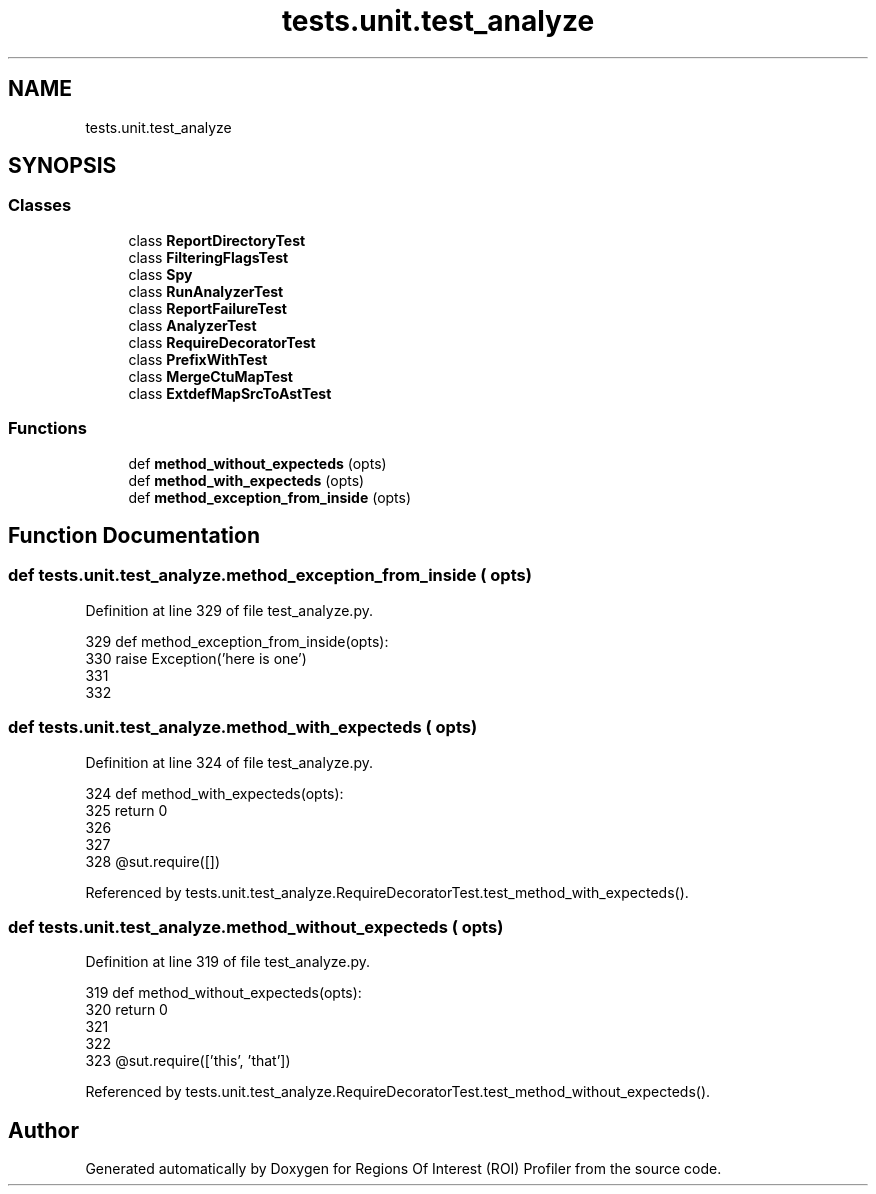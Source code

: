 .TH "tests.unit.test_analyze" 3 "Sat Feb 12 2022" "Version 1.2" "Regions Of Interest (ROI) Profiler" \" -*- nroff -*-
.ad l
.nh
.SH NAME
tests.unit.test_analyze
.SH SYNOPSIS
.br
.PP
.SS "Classes"

.in +1c
.ti -1c
.RI "class \fBReportDirectoryTest\fP"
.br
.ti -1c
.RI "class \fBFilteringFlagsTest\fP"
.br
.ti -1c
.RI "class \fBSpy\fP"
.br
.ti -1c
.RI "class \fBRunAnalyzerTest\fP"
.br
.ti -1c
.RI "class \fBReportFailureTest\fP"
.br
.ti -1c
.RI "class \fBAnalyzerTest\fP"
.br
.ti -1c
.RI "class \fBRequireDecoratorTest\fP"
.br
.ti -1c
.RI "class \fBPrefixWithTest\fP"
.br
.ti -1c
.RI "class \fBMergeCtuMapTest\fP"
.br
.ti -1c
.RI "class \fBExtdefMapSrcToAstTest\fP"
.br
.in -1c
.SS "Functions"

.in +1c
.ti -1c
.RI "def \fBmethod_without_expecteds\fP (opts)"
.br
.ti -1c
.RI "def \fBmethod_with_expecteds\fP (opts)"
.br
.ti -1c
.RI "def \fBmethod_exception_from_inside\fP (opts)"
.br
.in -1c
.SH "Function Documentation"
.PP 
.SS "def tests\&.unit\&.test_analyze\&.method_exception_from_inside ( opts)"

.PP
Definition at line 329 of file test_analyze\&.py\&.
.PP
.nf
329 def method_exception_from_inside(opts):
330     raise Exception('here is one')
331 
332 
.fi
.SS "def tests\&.unit\&.test_analyze\&.method_with_expecteds ( opts)"

.PP
Definition at line 324 of file test_analyze\&.py\&.
.PP
.nf
324 def method_with_expecteds(opts):
325     return 0
326 
327 
328 @sut\&.require([])
.fi
.PP
Referenced by tests\&.unit\&.test_analyze\&.RequireDecoratorTest\&.test_method_with_expecteds()\&.
.SS "def tests\&.unit\&.test_analyze\&.method_without_expecteds ( opts)"

.PP
Definition at line 319 of file test_analyze\&.py\&.
.PP
.nf
319 def method_without_expecteds(opts):
320     return 0
321 
322 
323 @sut\&.require(['this', 'that'])
.fi
.PP
Referenced by tests\&.unit\&.test_analyze\&.RequireDecoratorTest\&.test_method_without_expecteds()\&.
.SH "Author"
.PP 
Generated automatically by Doxygen for Regions Of Interest (ROI) Profiler from the source code\&.

